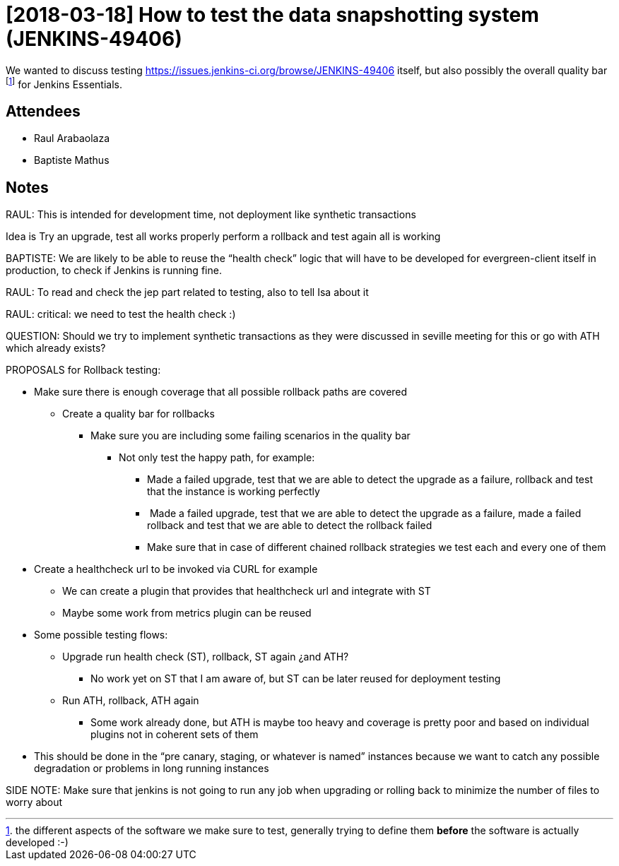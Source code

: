 = [2018-03-18] How to test the data snapshotting system (JENKINS-49406)

We wanted to discuss testing link:https://issues.jenkins-ci.org/browse/JENKINS-49406[https://issues.jenkins-ci.org/browse/JENKINS-49406] itself, but also possibly the  overall quality bar footnote:[the different aspects of the software we make sure to test, generally trying to define them *before* the software is actually developed :-)] for Jenkins Essentials.


== Attendees

* Raul Arabaolaza
* Baptiste Mathus

== Notes

RAUL: This is intended for development time, not deployment like
synthetic transactions

Idea is Try an upgrade, test all works properly perform a rollback and
test again all is working

BAPTISTE: We are likely to be able to reuse the “health check” logic
that will have to be developed for evergreen-client itself in
production, to check if Jenkins is running fine.

RAUL: To read and check the jep part related to testing, also to tell
Isa about it

RAUL: critical: we need to test the health check :)

QUESTION: Should we try to implement synthetic transactions as they were
discussed in seville meeting for this or go with ATH which already
exists?

PROPOSALS for Rollback testing:

* Make sure there is enough coverage that all possible rollback paths are covered
** Create a quality bar for rollbacks
*** Make sure you are including some failing scenarios in the quality bar
**** Not only test the happy path, for example:
***** Made a failed upgrade, test that we are able to detect the upgrade as
a failure, rollback and test that the instance is working perfectly
*****  Made a failed upgrade, test that we are able to detect the upgrade as
a failure, made a failed rollback and test that we are able to detect
the rollback failed
***** Make sure that in case of different chained rollback strategies we
test each and every one of them

* Create a healthcheck url to be invoked via CURL for example

** We can create a plugin that provides that healthcheck url and
integrate with ST
** Maybe some work from metrics plugin can be reused

* Some possible testing flows:

** Upgrade run health check (ST), rollback, ST again ¿and ATH?

*** No work yet on ST that I am aware of, but ST can be later reused for
deployment testing

** Run ATH, rollback, ATH again

*** Some work already done, but ATH is maybe too heavy and coverage is
pretty poor and based on individual plugins not in coherent sets of them

* This should be done in the “pre canary, staging, or whatever is named”
instances because we want to catch any possible degradation or problems
in long running instances

SIDE NOTE: Make sure that jenkins is not going to run any job when
upgrading or rolling back to minimize the number of files to worry about
